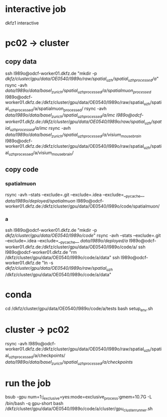 #+STARTUP:showall
* interactive job
dkfz1
interactive
* pc02 -> cluster
** copy data
ssh l989o@odcf-worker01.dkfz.de "mkdir -p /dkfz/cluster/gpu/data/OE0540/l989o/raw/spatial_uzh/spatial_uzh_processed/a/"
rsync -avh /data/l989o/data/basel_zurich/spatial_uzh_processed/a/spatialmuon_processed/ l989o@odcf-worker01.dkfz.de:/dkfz/cluster/gpu/data/OE0540/l989o/raw/spatial_uzh/spatial_uzh_processed/a/spatialmuon_processed/
rsync -avh /data/l989o/data/basel_zurich/spatial_uzh_processed/a/imc l989o@odcf-worker01.dkfz.de:/dkfz/cluster/gpu/data/OE0540/l989o/raw/spatial_uzh/spatial_uzh_processed/a/imc/
rsync -avh /data/l989o/data/basel_zurich/spatial_uzh_processed/a/visium_mousebrain/ l989o@odcf-worker01.dkfz.de:/dkfz/cluster/gpu/data/OE0540/l989o/raw/spatial_uzh/spatial_uzh_processed/a/visium_mousebrain/
** copy code
# the wiki says to put the code on the home folder
*** spatialmuon
rsync -avh --stats --exclude=.git --exclude=.idea --exclude=__pycache__ /data/l989o/deployed/spatialmuon/ l989o@odcf-worker01.dkfz.de:/dkfz/cluster/gpu/data/OE0540/l989o/code/spatialmuon/
*** a
ssh l989o@odcf-worker01.dkfz.de "mkdir -p /dkfz/cluster/gpu/data/OE0540/l989o/code/"
rsync -avh --stats --exclude=.git --exclude=.idea --exclude=__pycache__ /data/l989o/deployed/a/ l989o@odcf-worker01.dkfz.de:/dkfz/cluster/gpu/data/OE0540/l989o/code/a/
ssh l989o@odcf-worker01.dkfz.de "rm /dkfz/cluster/gpu/data/OE0540/l989o/code/a/data"
ssh l989o@odcf-worker01.dkfz.de "ln -s /dkfz/cluster/gpu/data/OE0540/l989o/raw/spatial_uzh/ /dkfz/cluster/gpu/data/OE0540/l989o/code/a/data"
* conda
cd /dkfz/cluster/gpu/data/OE0540/l989o/code/a/tests
bash setup_env.sh
* cluster -> pc02
rsync -avh l989o@odcf-worker01.dkfz.de:/dkfz/cluster/gpu/data/OE0540/l989o/raw/spatial_uzh/spatial_uzh_processed/a/checkpoints/ /data/l989o/data/basel_zurich/spatial_uzh_processed/a/checkpoints/
* run the job
# relevant queues: gpu, gpu-short
bsub -gpu num=1:j_exclusive=yes:mode=exclusive_process:gmem=10.7G -L /bin/bash -q gpu-short bash /dkfz/cluster/gpu/data/OE0540/l989o/code/a/cluster/gpu_cluster_runner.sh
